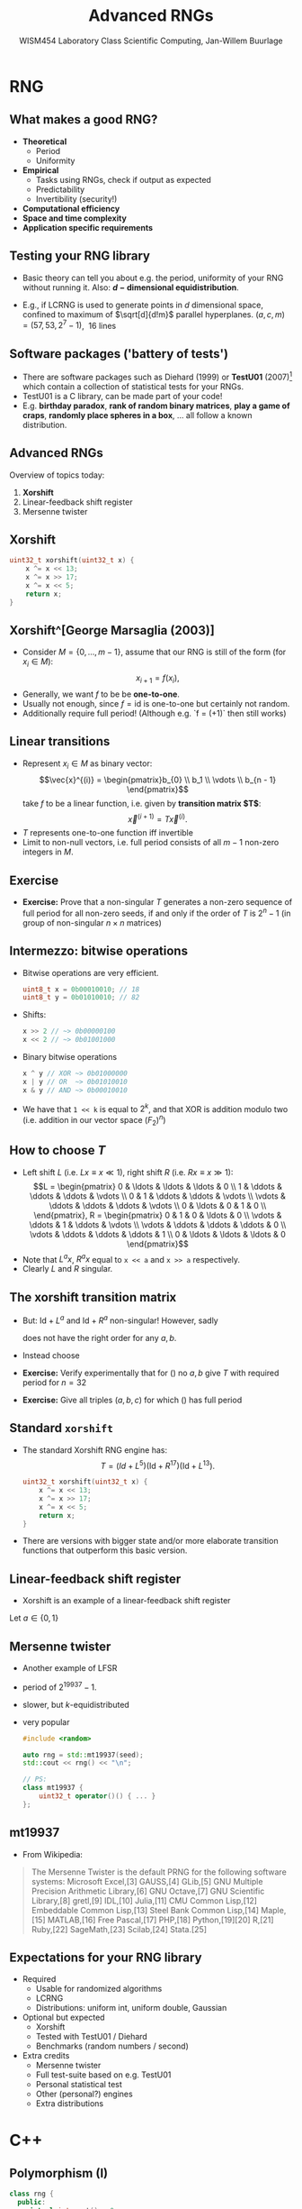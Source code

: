 #+TITLE: Advanced RNGs
#+AUTHOR: WISM454 Laboratory Class Scientific Computing, Jan-Willem Buurlage
#+EMAIL: j.buurlage@cwi.nl

# Beamer specific:
#+startup: beamer
#+LaTeX_CLASS: beamer
#+LaTeX_CLASS_OPTIONS: [10pt]
#+BEAMER_FRAME_LEVEL: 2
#+BEAMER_THEME: metropolis [progressbar=head]
#+OPTIONS: H:2
#+OPTIONS: toc:nil

# CI CWI theme specific:
#+LATEX_HEADER: \usepackage{tikz}
#+LATEX_HEADER: \definecolor{cwiRed}{HTML}{BF1238}
#+LATEX_HEADER: \definecolor{cwiBlue}{HTML}{0B5D7D}
#+LATEX_HEADER: \setbeamertemplate{footline}[text line]{%
#+LATEX_HEADER:   \parbox{\linewidth}{\noindent\vspace*{2pt}\noindent\rule{\linewidth}{0.4pt}\\{\scriptsize\noindent\vspace*{7pt}\insertshortauthor\hfill\insertshorttitle\hfill\insertdate}}
#+LATEX_HEADER: }
#+LATEX_HEADER: \renewcommand*\footnoterule{}
#+LATEX_HEADER: \renewcommand{\vec}[1]{\mathbf{#1}}
#+LATEX_HEADER: \usepackage{lmodern}

* RNG
** What makes a good RNG?
- *Theoretical*
  - Period
  - Uniformity
- *Empirical*
  - Tasks using RNGs, check if output as expected
  - Predictability
  - Invertibility (security!)
- *Computational efficiency*
- *Space and time complexity*
- *Application specific requirements*
** Testing your RNG library
- Basic theory can tell you about e.g. the period, uniformity of your RNG without
  running it. Also: *$d-\text{dimensional}$ equidistribution*.
- E.g., if LCRNG is used to generate points in $d$
  dimensional space, confined to maximum of $\sqrt[d]{d!m}$ parallel hyperplanes.
  $(a, c, m) = (57, 53, 2^7 - 1)$, \textrightarrow $~16$ lines
  #+attr_latex: :height 0.65\textheight
  [[./hyperplanes.png]]
** Software packages ('battery of tests')
- There are software packages such as Diehard (1999) or
  *TestU01* (2007)[fn:1] which
  contain a collection of statistical tests for your RNGs.
- TestU01 is a C library, can be made part of your code!
- E.g. *birthday paradox*, *rank of random binary matrices*, *play a game of
  craps*, *randomly place spheres in a box*, ... all follow a known
  distribution.
[fn:1] http://simul.iro.umontreal.ca/testu01/tu01.html
** Advanced RNGs
Overview of topics today:

1. *Xorshift*
2. Linear-feedback shift register
3. Mersenne twister
** Xorshift
#+BEGIN_SRC cpp
uint32_t xorshift(uint32_t x) {
    x ^= x << 13;
    x ^= x >> 17;
    x ^= x << 5;
    return x;
}
#+END_SRC
** Xorshift^[George Marsaglia (2003)]
- Consider $M = \{ 0, \ldots, m - 1 \}$, assume that our RNG is still of the form (for $x_i \in M$):
  $$x_{i + 1} = f(x_i),$$
- Generally, we want $f$ to be be *one-to-one*.
- Usually not enough, since $f = \text{id}$ is one-to-one but certainly not random.
- Additionally require full period! (Although e.g. `f = (+1)` then still works)
** Linear transitions
- Represent $x_i \in M$ as binary vector:
  $$\vec{x}^{(i)} = \begin{pmatrix}b_{0} \\ b_1 \\ \vdots \\ b_{n - 1} \end{pmatrix}$$
  take $f$ to be a linear function, i.e. given by *transition matrix $T$*:
  $$\vec{x}^{(i + 1)} = T \vec{x}^{(i)}.$$
- $T$ represents one-to-one function iff invertible
- Limit to non-null vectors, i.e. full period consists of all $m - 1$ non-zero integers in $M$.
** Exercise
- **Exercise:** Prove that a non-singular $T$ generates a non-zero sequence of full period for all non-zero seeds, if and only if the order of $T$ is $2^{n} - 1$ (in group of non-singular $n \times n$ matrices)
** Intermezzo: bitwise operations
- Bitwise operations are very efficient.
  #+BEGIN_SRC cpp
  uint8_t x = 0b00010010; // 18
  uint8_t y = 0b01010010; // 82
  #+END_SRC
- Shifts:
  #+BEGIN_SRC cpp
  x >> 2 // ~> 0b00000100
  x << 2 // ~> 0b01001000
  #+END_SRC
- Binary bitwise operations
  #+BEGIN_SRC cpp
  x ^ y // XOR ~> 0b01000000
  x | y // OR  ~> 0b01010010
  x & y // AND ~> 0b00010010
  #+END_SRC
- We have that =1 << k= is equal to $2^k$, and that XOR is addition modulo two
  (i.e. addition in our vector space $(F_2)^n$)
** How to choose $T$
- Left shift $L$ (i.e. $Lx \equiv x \ll 1$), right shift $R$ (i.e. $Rx \equiv x \gg 1$):
  $$L =
  \begin{pmatrix}
  0 & \ldots & \ldots & \ldots & 0 \\
  1 & \ddots & \ddots & \ddots & \vdots \\
  0 & 1 & \ddots & \ddots & \vdots \\
  \vdots & \ddots & \ddots & \ddots & \vdots \\
  0 & \ldots & 0 & 1 & 0 \\
  \end{pmatrix}, R =
  \begin{pmatrix}
      0 & 1 & 0 & \ldots & 0 \\
      \vdots & \ddots & 1      & \ddots & \vdots \\
      \vdots & \ddots & \ddots & \ddots & 0 \\
      \vdots & \ddots & \ddots & \ddots & 1 \\
      0 & \ldots & \ldots & \ldots      & 0
  \end{pmatrix}$$
- Note that $L^a x$, $R^a x$ equal to =x << a= and =x >> a= respectively.
- Clearly $L$ and $R$ singular.

** The xorshift transition matrix

- But: $\text{Id} + L^a$ and $\text{Id} + R^a$ non-singular! However, sadly
  \begin{equation}
  T = (\text{Id} + L^a)(\text{Id} + R^b)
  \label{eq:try1}
  \end{equation}
  does not have the right order for any $a, b$.
- Instead choose 
  \begin{equation}
  T = (\text{Id} + L^a)(\text{Id} + R^b)(\text{Id} +
  L^c)
  \label{eq:try2}
  \end{equation}
- **Exercise:** Verify experimentally that for (\ref{eq:try1}) no $a, b$ give $T$ with required period for $n = 32$
- **Exercise:**  Give all triples $(a, b, c)$ for which (\ref{eq:try2}) has full period
** Standard =xorshift=
- The standard Xorshift RNG engine has:
  $$T = (Id + L^{5})(\text{Id} + R^{17})(\text{Id} + L^{13}).$$
  #+BEGIN_SRC cpp
  uint32_t xorshift(uint32_t x) {
      x ^= x << 13;
      x ^= x >> 17;
      x ^= x << 5;
      return x;
  }
  #+END_SRC
- There are versions with bigger state and/or more elaborate transition functions that outperform this basic version.
** Linear-feedback shift register
- Xorshift is an example of a linear-feedback shift register

Let $a \in \{0, 1\}$
\begin{definition}
A (binary) sequence generated by a \emph{shift register} is one satisfying an $n$-term recursion:
$$a^{(i + n)} = f(a^{(i)}, \ldots, a^{(i + n - 1)}).$$
If $f$ is linear, we speak of a linear-feedback shift register.
\end{definition}
** Mersenne twister
- Another example of LFSR
- period of $2^{19937} - 1$.
- slower, but $k\text{-equidistributed}$
- very popular
  #+BEGIN_SRC cpp
  #include <random>
  
  auto rng = std::mt19937(seed);
  std::cout << rng() << "\n";
  
  // PS:
  class mt19937 { 
      uint32_t operator()() { ... }
  };
  #+END_SRC
** mt19937

- From Wikipedia:
#+BEGIN_QUOTE
The Mersenne Twister is the default PRNG for the following software systems:
Microsoft Excel,[3] GAUSS,[4] GLib,[5] GNU Multiple Precision Arithmetic
Library,[6] GNU Octave,[7] GNU Scientific Library,[8] gretl,[9] IDL,[10]
Julia,[11] CMU Common Lisp,[12] Embeddable Common Lisp,[13] Steel Bank Common
Lisp,[14] Maple,[15] MATLAB,[16] Free Pascal,[17] PHP,[18] Python,[19][20]
R,[21] Ruby,[22] SageMath,[23] Scilab,[24] Stata.[25]
#+END_QUOTE

  

** Expectations for your RNG library

- Required
  - Usable for randomized algorithms
  - LCRNG
  - Distributions: uniform int, uniform double, Gaussian
- Optional but expected
  - Xorshift
  - Tested with TestU01 / Diehard
  - Benchmarks (random numbers / second)
- Extra credits
  - Mersenne twister
  - Full test-suite based on e.g. TestU01
  - Personal statistical test
  - Other (personal?) engines
  - Extra distributions

* C++
** Polymorphism (I)

#+BEGIN_SRC cpp
class rng {
  public:
    virtual int next() = 0;
};

class lcrng : public rng {
    ...
    int next() override {
        return ...;
    }
    ...
};
#+END_SRC

- Here, =rng= is the *base* class and =lcrng= is the *derived* class that
  *inherits* from the base class.

** Polymorphism (II)

- An *abstract class* is a class with at least one pure virtual function, like =rng= has:
    #+BEGIN_SRC cpp
    virtual int next() = 0;
    #+END_SRC
  A *non-abstract class*  is also called a *concrete class*
- Objects of an abstract type can not be manipulated by-value, because the
  representation of an =rng= is unknown. They have to be manipulated using
  references or pointers:
    #+BEGIN_SRC cpp
    void monte_carlo(rng& engine, ...) { ... }
    #+END_SRC
- We call =monte_carlo= with a *concrete* RNG engine. At runtime, the function will call the =next= implementation of this *concrete*
  class_ (e.g. =lcrng=).
    #+BEGIN_SRC cpp
    auto r = lcrng{14239, 5205, (1 << 30) - 1};
    monte_carlo(r, ...)
    #+END_SRC
** Polymorphism (III)
- Abstract classes allow us to leave the choice of e.g. RNG engine to the user,
  and write our code independently of concrete realizations.
    #+BEGIN_SRC cpp
    class uniform_real_distribution {
      public:
        uniform_real_distribution(rng& engine)
            : engine_(engine) {}

        float sample() {
            return (float)engine.next() /
                (engine.max() - 1); 
        }

      private:
        rng& engine_;
    }
    #+END_SRC

** Polymorphism (IV)
#+BEGIN_SRC cpp
class abstract {
  public:
    virtual void f() = 0;
};
 
class concrete : public abstract {
  public:
    void f() override {}
};
 
abstract a; // ERROR
concrete b; // fine

void f(abstract& a) {
    a.f(); // fine
}
#+END_SRC

** Polymorphism (V)

#+BEGIN_SRC cpp
class abstract {
  public:
    virtual void f() = 0;
  
  protected:
    virtual void g() = 0;
    int x;

  private:
    void h() {}
    int y;
};
#+END_SRC
 
** Polymorphism (VI)

- Access specifier, e.g. =public=:
#+BEGIN_SRC cpp
class derived : public base ...
#+END_SRC
    - =private= members of =base= are never visible to =derived=.
    - access specifier specifies maximum visibility of inherited members
- E.g.
  =class derived : protected base= would make =public= and =protected=
  members of =base=, =protected= members of =derived=.
- For purposes other than inheriting, =protected= is like =private=. 
 
** RAII

#+BEGIN_SRC cpp
class object {
  public:
    object() { std::cout << "Constructor\n"; }
    ~object() { std::cout << "Deconstructor\n"; }
};

void f() {
    object o;
}

f();

auto o = new object;
delete o;
#+END_SRC

** Heap storage

- User defined types with heap storage
    #+BEGIN_SRC cpp
    class rng_with_big_state : public rng {
      public:
        rng_with_big_state() {
            state_  = new State;
        }
        ~rng_with_big_state() {
            if (state_) { delete state_; }
        }
      private:
        State* state_;
    };
    #+END_SRC
- Hidden =new= and =delete=, safer user code:
    #+BEGIN_SRC cpp
    void monte_carlo() {
        auto r = rng_with_big_state(); // or:
        rng_with_big_state r; // same thing
    }
    #+END_SRC
** Polymorphism and RAII
- *Derived classes* inherit from *base classes*.
- *Abstract classes* versus *concrete classes*.
- Access specifiers
- RAII allows automatic resource management based on scopes
- These are very important concepts, crucial to understanding how to develop
  quality C++ software. Spend some time familiarizing yourself with these
  concepts!
- **Any questions/comments on polymorphism and RAII?**
** Templates
- Up to now we have discussed runtime polymorphism (also *virtual dispatch*). Templates are 'compile time polymorphism' (*static dispatch*).
    #+BEGIN_SRC cpp
    struct distribution_u32 {
        uint32_t sample(rng& engine);
    };
    struct distribution_i32 {
        int32_t sample(rng& engine);
    };
    struct distribution_u64 {
        uint64_t sample(rng& engine);
    };
    struct distribution_f32 {
        float sample(rng& engine);
    };
    #+END_SRC
- ... there must be an easier way

** Enter templates!

#+BEGIN_SRC cpp
template <typename T> 
struct distribution {
    virtual T sample(rng& engine) = 0;
};

struct normal_distribution : distribution<float> {
    float sample(rng& engine) override {
        return ...;
    }
};
#+END_SRC

** Fancy tricks!
#+BEGIN_SRC cpp
template <typename T,
typename std::enable_if_t<std::is_floating_point_v<T>>>
struct normal_distribution : distribution<T> {
    normal_distribution(T mean, T stddev) { ... }

    T sample(rng& engine) override {
        return ...;
    }
};
#+END_SRC
** Other examples
- Functions can be templates too, compile time values also allowed as *template arguments*.
    #+BEGIN_SRC cpp
    template <int D, typename T>
    std::vector<std::array<T, D>> generate_points(
        int count, distribution<T>& f) {
        return ...;
    }
    #+END_SRC
- Many STL types are templates. We will revisit templates when we discuss the standard library next week!
* Tutorial
** Exercises
- I have compiled all the exercises in a file =exercises.pdf=. See the GitHub
  page.
- Implement LCRNG, Xorshift engines
- Implement distributions:
  - Uniform
  - Gaussian (with rejection)
  - Something with inversion
- Write function to randomly permute an array
- Statistically test your generators
